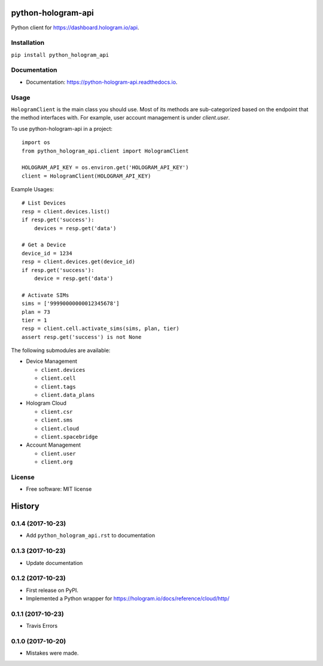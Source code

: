 ===================
python-hologram-api
===================

Python client for https://dashboard.hologram.io/api.

.. image:: https://img.shields.io/pypi/v/python-hologram-api.svg
        :target: https://pypi.python.org/pypi/python-hologram-api

.. image:: https://img.shields.io/travis/vicyap/python-hologram-api.svg
        :target: https://travis-ci.org/vicyap/python-hologram-api

.. image:: https://readthedocs.org/projects/python-hologram-api/badge/?version=latest
        :target: https://python-hologram-api.readthedocs.io/en/latest/?badge=latest
        :alt: Documentation Status

Installation
------------

``pip install python_hologram_api``

Documentation
-------------

* Documentation: https://python-hologram-api.readthedocs.io.

Usage
-----

``HologramClient`` is the main class you should use. Most of its methods are
sub-categorized based on the endpoint that the method interfaces with. For
example, user account management is under `client.user`.

To use python-hologram-api in a project::

    import os
    from python_hologram_api.client import HologramClient

    HOLOGRAM_API_KEY = os.environ.get('HOLOGRAM_API_KEY')
    client = HologramClient(HOLOGRAM_API_KEY)

Example Usages::

    # List Devices
    resp = client.devices.list()
    if resp.get('success'):
        devices = resp.get('data')

    # Get a Device
    device_id = 1234
    resp = client.devices.get(device_id)
    if resp.get('success'):
        device = resp.get('data')

    # Activate SIMs
    sims = ['99990000000012345678']
    plan = 73
    tier = 1
    resp = client.cell.activate_sims(sims, plan, tier)
    assert resp.get('success') is not None

The following submodules are available:

* Device Management

  * ``client.devices``
  * ``client.cell``
  * ``client.tags``
  * ``client.data_plans``

* Hologram Cloud

  * ``client.csr``
  * ``client.sms``
  * ``client.cloud``
  * ``client.spacebridge``

* Account Management

  * ``client.user``
  * ``client.org``

License
-------

* Free software: MIT license



=======
History
=======

0.1.4 (2017-10-23)
------------------

* Add ``python_hologram_api.rst`` to documentation

0.1.3 (2017-10-23)
------------------

* Update documentation

0.1.2 (2017-10-23)
------------------

* First release on PyPI.
* Implemented a Python wrapper for https://hologram.io/docs/reference/cloud/http/

0.1.1 (2017-10-23)
------------------

* Travis Errors

0.1.0 (2017-10-20)
------------------

* Mistakes were made.


